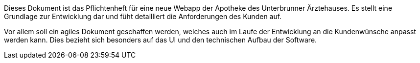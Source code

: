 Dieses Dokument ist das Pflichtenheft für eine neue Webapp der Apotheke des Unterbrunner Ärztehauses. Es stellt eine Grundlage zur Entwicklung dar und füht detailliert die Anforderungen des Kunden auf.

Vor allem soll ein agiles Dokument geschaffen werden, welches auch im Laufe der Entwicklung an die Kundenwünsche anpasst werden kann. Dies bezieht sich besonders auf das UI und den technischen Aufbau der Software.